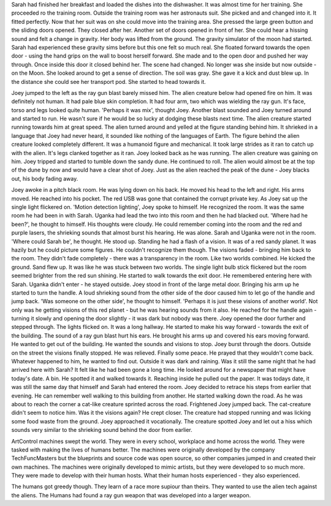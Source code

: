 Sarah had finished her breakfast and loaded the dishes into the dishwasher. It was almost time for her training. She proceeded ro the training room. 
Outside the training room was her astronauts suit. She picked and and changed into it. It fitted perfectly. Now that her suit was on she could move
into the training area. She pressed the large green button and the sliding doors opened. They closed after her. Another set of doors opened in front
of her. She could hear a hissing sound and felt a change in gravity. Her body was lifted from the ground. The gravity simulator of the moon had
started. Sarah had experienced these gravity sims before but this one felt so much real. She floated forward towards the open door - using the 
hand grips on the wall to boost herself forward. She made and to the open door and pushed her way through. Once inside this door it closed behind 
her. The scene had changed. No longer was she inside but now outside - on the Moon. She looked around to get a sense of direction. 
The soil was gray. She gave it a kick and dust blew up. In the distance she could see her transport pod. She started to head towards it.    

Joey jumped to the left as the ray gun blast barely missed him. The alien creature below had opened fire on him. It was definitely not human. It had 
pale blue skin completion. It had four arm, two which was wielding the ray gun. It's face, torso and legs looked quite human. 'Perhaps it was mix',
thought Joey. Another blast sounded and Joey turned around and started to run. He wasn't sure if he would be so lucky at dodging these blasts next
time. The alien creature started running towards him at great speed. The alien turned around and yelled at the figure standing
behind him. It shrieked in a language that Joey had never heard, it sounded like nothing of the languages of Earth. The figure behind the alien 
creature looked completely different. It was a humanoid figure and mechanical. It took large strides as it ran to catch up with the alien. It's legs
clanked together as it ran. Joey looked back as he was running. The alien creature was gaining on him. Joey tripped and started to tumble down the 
sandy dune. He continued to roll. The alien would almost be at the top of the dune by now and would have a clear shot of Joey. Just as the alien 
reached the peak of the dune - Joey blacks out, his body fading away. 

Joey awoke in a pitch black room. He was lying down on his back. He moved his head to the left and right. His arms moved. He reached into his 
pocket. The red USB was gone that contained the corrupt private key. As Joey sat up the single light flickered on. 'Motion detection lighting', Joey
spoke to himself. He recognized the room. It was the same room he had been in with Sarah. Uganka had lead the two into this room and then he had 
blacked out. 'Where had he been?', he thought to himself. His thoughts were cloudy. He could remember coming into the room and the red and purple
lasers, the shrieking sounds that almost burst his hearing. He was alone. Sarah and Uganka were not in the room. 'Where could Sarah be', he thought.
He stood up. Standing he had a flash of a vision. It was of a red sandy planet. It was hazily but he could picture some figures. He couldn't 
recognize them though. The visions faded - bringing him back to the room. They didn't fade completely - there was a transparency in the room. Like
two worlds combined. He kicked the ground. Sand flew up. It was like he was stuck between two worlds. 
The single light bulb stick flickered but the room seemed brighter from the red sun shining. He started to walk towards the exit door. He remembered
entering here with Sarah. Uganka didn't enter - he stayed outside. Joey stood in front of the large metal door. Bringing his arm up he started to 
turn the handle. A loud shrieking sound from the other side of the door caused him to let go of the handle and jump back. 'Was someone on the other
side', he thought to himself. 'Perhaps it is just these visions of another world'. Not only was he getting visions of this red planet - but he was
hearing sounds from it also. He reached for the handle again - turning it slowly and opening the door slightly - it was dark but nobody was there.
Joey opened the door further and stepped through. The lights flicked on. It was a long hallway. He started to make his way forward - towards the exit
of the building.
The sound of a ray gun blast hurt his ears. He brought his arms up and covered his ears moving forward. He wanted to get out of the building. He 
wanted the sounds and visions to stop. 
Joey burst through the doors. Outside on the street the visions finally stopped. He was relieved. Finally some peace. He prayed that they wouldn't 
come back. Whatever happened to him, he wanted to find out. Outside it was dark and raining. Was it still the same night that he had arrived here
with Sarah? It felt like he had been gone a long time. He looked around for a newspaper that might have today's date. A bin. He spotted it and walked
towards it. Reaching inside he pulled out the paper. It was todays date, it was still the same day that himself and Sarah had entered the room. 
Joey decided to retrace his steps from earlier that evening. He can remember well walking to this building from another. He started walking down the
road. As he was about to reach the corner a cat-like creature sprinted across the road. Frightened Joey jumped back. The cat-creature didn't seem
to notice him. Was it the visions again? He crept closer. The creature had stopped running and was licking some food waste from the ground. Joey
approached it vocationally. The creature spotted Joey and let out a hiss which sounds very similar to the shrieking sound behind the door from 
earlier.   

ArtControl machines swept the world. They
were in every school, workplace and home
across the world. They were tasked with 
making the lives of humans better.
The machines were originally developed
by the company TechFuncMasters but the 
blueprints and source code was open 
source, so other companies jumped 
in and created their own machines. 
The machines were originally developed to 
mimic artists, but they were developed
to so much more. They were made to 
develop with their human hosts. What their
human hosts experienced - they also 
experienced. 

The humans got greedy though. They learn
of a race more supiour than theirs. They 
wanted to use the alien tech against the 
aliens.
The Humans had found a ray gun weapon 
that was developed into a larger weapon.
